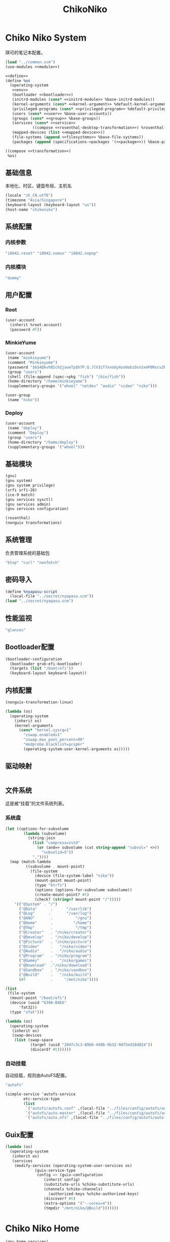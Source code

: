 #+TITLE: ChikoNiko

* Chiko Niko System
琪可的笔记本配置。
#+begin_src scheme :tangle ../reconfigure/chikoniko-system.scm :noweb yes :noweb-prefix no
(load "../common.scm")
(use-modules <<module>>)

<<define>>
(define %os
  (operating-system
   <<env>>
   (bootloader <<bootloader>>)
   (initrd-modules (cons* <<initrd-module>> %base-initrd-modules))
   (kernel-arguments (cons* <<kernel-argument>> %default-kernel-arguments))
   (privileged-programs (cons* <<privileged-program>> %default-privileged-programs))
   (users (cons* <<user>> %base-user-accounts))
   (groups (cons* <<group>> %base-groups))
   (services (cons* <<service>>
  		    ((compose <<rosenthal-desktop-transformation>>) %rosenthal-desktop-services)))
   (mapped-devices (list <<mapped-device>>))
   (file-systems (append <<filesystems>> %base-file-systems))
   (packages (append (specifications->packages '(<<package>>)) %base-packages))))

((compose <<transformation>>)
 %os)
#+end_src

** 基础信息
本地化、时区、键盘布局、主机名
#+begin_src scheme :noweb-ref env
  (locale "zh_CN.utf8")
  (timezone "Asia/Singapore")
  (keyboard-layout (keyboard-layout "us"))
  (host-name "chikoniko")
#+end_src

** 系统配置
*** 内核参数
#+begin_src scheme :noweb-ref kernel-argument
  "i8042.reset" "i8042.nomux" "i8042.nopnp"
#+end_src

*** 内核模块
#+begin_src scheme :noweb-ref initrd-module
  "dummy"
#+end_src

** 用户配置
*** Root
#+begin_src scheme :noweb-ref user
  (user-account
    (inherit %root-account)
    (password #f))
#+end_src

*** MinkieYume
#+begin_src scheme :noweb-ref user
  (user-account
   (name "minkieyume")
   (comment "Minkieyume")
   (password "$6$4QkvhBIch2jaueTp$h7P.Q.JlV3iT7xnoUyXoo0obiOsnSxmP8Rscv2PpF1YhP7I6Sp3/CN5VddDSxGqOWfzo0D.2yeP/Km4oCsOvm1")
   (group "users")
   (shell (file-append (spec->pkg "fish") "/bin/fish"))
   (home-directory "/home/minkieyume")
   (supplementary-groups '("wheel" "netdev" "audio" "video" "niko")))
#+end_src

#+begin_src scheme :noweb-ref group
  (user-group
   (name "niko"))
#+end_src

*** Deploy
#+begin_src scheme :noweb-ref user
  (user-account
   (name "deploy")
   (comment "Deploy")
   (group "users")
   (home-directory "/home/deploy")
   (supplementary-groups '("wheel")))
#+end_src

** 基础模块
#+begin_src scheme :noweb-ref module
  (gnu)
  (gnu system)
  (gnu system privilege)
  (srfi srfi-26)
  (ice-9 match)
  (gnu services sysctl)
  (gnu services admin)
  (gnu services configuration)
#+end_src

#+begin_src scheme :noweb-ref module
  (rosenthal)
  (nonguix transformations)
#+end_src

** 系统管理
负责管理系统的基础包
#+begin_src scheme :noweb-ref package
  "btop" "curl" "neofetch"
#+end_src

** 密码导入
#+begin_src scheme :noweb-ref define
  (define %nyapasu-script
    (local-file "../secret/nyapasu.scm"))
  (load "../secret/nyapasu.scm")
#+end_src

** 性能监视
#+begin_src scheme :noweb-ref package
  "glances"
#+end_src

** Bootloader配置
#+begin_src scheme :noweb-ref bootloader
  (bootloader-configuration
    (bootloader grub-efi-bootloader)
    (targets (list "/boot/efi"))
    (keyboard-layout keyboard-layout))
#+end_src

** 内核配置
#+begin_src scheme :noweb-ref transformation
  (nonguix-transformation-linux)

  (lambda (os)
    (operating-system
      (inherit os)      
      (kernel-arguments
        (cons* "kernel.sysrq=1"
          "zswap.enabled=1"
          "zswap.max_pool_percent=90"
          "modprobe.blacklist=pcspkr"
          (operating-system-user-kernel-arguments os)))))
#+end_src

** 驱动映射
#+begin_src scheme :noweb-ref mapped-device
#+end_src

** 文件系统
这是被“挂载”的文件系统列表。
*** 系统盘
#+begin_src scheme :noweb-ref filesystems
  (let ((options-for-subvolume
          (lambda (subvolume)
            (string-join
              (list "compress=zstd"
                (or (and=> subvolume (cut string-append "subvol=" <>))
                  "subvolid=5"))
              ","))))
    (map (match-lambda
           ((subvolume . mount-point)
             (file-system
               (device (file-system-label "niko"))
               (mount-point mount-point)
               (type "btrfs")
               (options (options-for-subvolume subvolume))
               (create-mount-point? #t)
               (check? (string=? mount-point "/")))))
      '(("@System" . "/")
        ("@Data"      .      "/var/lib")
        ("@Log"      .       "/var/log")
        ("@GNU"       .          "/gnu")
        ("@Home"      .         "/home")
        ("@Tmp"       .          "/tmp")
        ("@Creator"   . "/niko/creator")
        ("@Develop"   . "/niko/develop")
        ("@Picture"   . "/niko/picture")
        ("@Video"     .   "/niko/video")
        ("@Audio"     .   "/niko/audio")
        ("@Program"   . "/niko/program")
        ("@Games"     .   "/niko/games")
        ("@Download"  ."/niko/download")
        ("@Sandbox"   . "/niko/sandbox")
        ("@Build"     .   "/niko/build")
        (#f           .     "/mnt/niko"))))
#+end_src

#+begin_src scheme :noweb-ref filesystems
  (list
   (file-system
    (mount-point "/boot/efi")
    (device (uuid "639A-B4E6"
  		'fat32))
    (type "vfat")))
#+end_src

#+begin_src scheme :noweb-ref transformation
  (lambda (os)
    (operating-system
     (inherit os)
     (swap-devices
      (list (swap-space
             (target (uuid "204fc3c3-89b6-449b-9b32-9df5ed18d024"))
             (discard? #t))))))
#+end_src

*** 自动挂载
自动挂载，规则由AutoFS配置。
#+begin_src scheme :noweb-ref package
"autofs"
#+end_src

#+begin_src scheme :noweb-ref service
(simple-service 'autofs-service
		etc-service-type
		(list
		 `("autofs/autofs.conf" ,(local-file "../files/config/autofs/autofs.conf"))
		 `("autofs/auto.master" ,(local-file "../files/config/autofs/auto.master"))
		 `("autofs/auto.nfs" ,(local-file "../files/config/autofs/auto.nfs"))))
#+end_src

** Guix配置
#+begin_src scheme :noweb-ref transformation
(lambda (os)
  (operating-system
   (inherit os)
   (services
    (modify-services (operating-system-user-services os)
  		     (guix-service-type
  		      config => (guix-configuration
  				 (inherit config)
  				 (substitute-urls %chiko-substitute-urls)
  				 (channels %chiko-channels)
				   (authorized-keys %chiko-authorized-keys)
  				 (discover? #t)
  				 (extra-options '("--cores=4"))
  				 (tmpdir "/mnt/niko/@Build")))))))
#+end_src

* Chiko Niko Home
#+begin_src scheme :noweb yes :noweb-ref module
  (gnu home services)
  (gnu home services dotfiles)
  (gnu home services shells)
#+end_src

** Home服务
#+begin_src scheme :noweb yes :noweb-prefix no :noweb-ref service
  (service guix-home-service-type
  	 `(("minkieyume" ,(home-environment
  			   (services (cons* <<home-service>> %rosenthal-desktop-home-services))))))
#+end_src

#+begin_src scheme :noweb yes :noweb-ref home-service
  (service home-dotfiles-service-type
  	 (home-dotfiles-configuration
  	  (directories '("../files/config/dotfiles"))))
#+end_src

#+begin_src scheme :noweb-ref home-service
  (service home-files-service-type
  	 `((".ssh/id_rsa" ,(local-file "../secret/keys/niko_ssh_rsa"))  	   
  	   (".dash_rsa" ,(local-file "../secret/keys/dash_rsa"))
  	   (".gitconfig" ,(local-file "../files/config/gitconfig"))
  	   (".ssh/config" ,(local-file "../files/config/ssh-config"))
  	   ("Downloads" ,(symlink-to "/niko/download"))
  	   ("Pictures" ,(symlink-to "/niko/picture"))
  	   ("Creator" ,(symlink-to "/niko/creator"))
  	   ("Develop" ,(symlink-to "/niko/develop"))
  	   ("Application" ,(symlink-to "/niko/program"))
  	   ("Audio" ,(symlink-to "/niko/audio"))
  	   ("Video" ,(symlink-to "/niko/video"))
  	   ("Games" ,(symlink-to "/niko/games"))))
#+end_src

** 环境变量
#+begin_src scheme :noweb yes :noweb-ref home-service :noweb-prefix no
  (simple-service 'extra-environment-variables
      home-environment-variables-service-type
    `(<<home-environment-variable>>))
#+end_src


* 基础服务
** 登陆管理
#+begin_src scheme :noweb-ref service
  (service pam-limits-service-type
  	 (list
            (pam-limits-entry "*" 'both 'nofile 100000)))
#+end_src

** 网络模块
#+begin_src scheme :noweb-ref module
  (gnu services networking)
#+end_src

*** 系统网络
#+begin_src scheme :noweb-ref service
;; https://github.com/quic-go/quic-go/wiki/UDP-Buffer-Sizes
(simple-service 'udp-buffer-size
		sysctl-service-type
		'(("net.core.rmem_max" . "7500000")
		  ("net.core.wmem_max" . "7500000")))
(simple-service 'ip-forward
		sysctl-service-type
		'(("net.ipv4.ip_forward" . "1")
		  ("net.ipv6.conf.all.forwarding" . "1")))
(simple-service 'tcp-keepalive
                sysctl-service-type
                '(("net.ipv4.tcp_keepalive_time" . "60")
  		("net.ipv4.tcp_keepalive_intvl" . "20")
  		("net.ipv4.tcp_keepalive_probes" . "5")
  		("net.ipv4.tcp_fin_timeout" . "15")
  		("net.netfilter.nf_conntrack_tcp_timeout_established" . "1800")))
(simple-service 'conntrack-udp-timeout
		sysctl-service-type
		'(("net.netfilter.nf_conntrack_udp_timeout" . "180")
		  ("net.netfilter.nf_conntrack_udp_timeout_stream" . "600")))
#+end_src

*** NetworkManager
#+begin_src scheme :noweb-ref transformation
(lambda (os)
  (operating-system
   (inherit os)
   (services
    (modify-services (operating-system-user-services os)
  		     (network-manager-service-type
  		      config => (network-manager-configuration
  				 (inherit config)
				   (dns "none")
  				 (extra-configuration-files
  				  `(("wifi_rand_mac.conf"
  				     ,(plain-file "wifi_rand_mac.conf" "\
  # Generate a random MAC for each network connection and associate the two
  # permanently.
  [connection-mac-randomization]
  ethernet.cloned-mac-address=stable
  wifi.cloned-mac-address=stable\n"))
  				    ("ip6-privacy.conf"
  				     ,(plain-file "ip6-privacy.conf" "\
  # Use IPv6 Privacy Extensions.
  [connection]
  ipv6.ip6-privacy=2\n"))))))))))
#+end_src

*** Nftables
#+begin_src scheme :noweb-ref service
  (service nftables-service-type
    (nftables-configuration
      (ruleset (local-file "../files/config/chikoniko/nftables.conf"))))
#+end_src

*** Resolv配置
#+begin_src scheme :noweb-ref service
(simple-service 'resolv-service
        	etc-service-type
        	`(("resolv.conf" ,(plain-file "resolv.conf" "search tailb8a678.ts.net\nnameserver 192.168.8.1\nnameserver 8.8.8.8\nnameserver 1.1.1.1\nnameserver 114.114.114.114"))))
#+End_src

** OpenSSH
#+begin_src scheme :noweb-ref module
  (gnu services ssh)
#+end_src

配置SSH配置的服务：
#+begin_src scheme :noweb-ref service
(service openssh-service-type
    	 (openssh-configuration
    	  (password-authentication? #f)
    	  (permit-root-login #f)
    	  (authorized-keys
    	   `(("minkieyume"
  	    ,%chiko-ssh-key)
  	   ("deploy"
    	      ,%chiko-ssh-key)))))
#+end_src

** Mcron
Mcron是guix用于管理计划任务的服务，类似crontab。
#+begin_src scheme :noweb-ref module
  (gnu services mcron)
#+end_src

mcron的服务，值得注意的是，jobs的参数必须要用quote括起来，因为里面是一个传递给mcron的(job xxxx)的表达式，这个表达式不能在guix编译时运行。
#+begin_src scheme :noweb-ref service :noweb yes :noweb-prefix no
  (service mcron-service-type
    (mcron-configuration
      (jobs '(<<mcron-job>>))))
#+end_src

** Fish
fish，开箱即用的终端解释器。
#+begin_src scheme :noweb-ref package
  "fish"
#+end_src

* 工具
** 通用工具
#+begin_src scheme :noweb-ref package
  "openssl"
  "rsync"
  "cryptsetup"
#+end_src

** 网络调试
#+begin_src scheme :noweb-ref package
  "bind:utils"
  "tcpdump"
#+end_src

** 加密工具
#+begin_src scheme :noweb-ref package
  "openssl"
  "cryptsetup"
#+end_src

** Git
#+begin_src scheme :noweb-ref module
  (gnu packages version-control)
#+end_src

#+begin_src scheme :noweb-ref package
  "git"
#+end_src

** Emacs
#+begin_src scheme :noweb-ref home-environment-variable
  ("EDITOR" . "emacsclient")
  ("VISUAL" . "$EDITOR")
  ("ESHELL" . ,(file-append (spec->pkg "fish") "/bin/fish"))
#+end_src

基础的包配置
#+begin_src scheme :noweb-ref package
  "emacs-pgtk"

  ;;包管理器
  "emacs-straight"
  "emacs-use-package"

  ;;编辑模式
  "emacs-beancount"
  "emacs-nginx-mode"
  "emacs-edit-indirect"
  "emacs-fish-mode"
  "emacs-json-mode"
  "emacs-markdown-mode"
  "emacs-nftables-mode"
  "emacs-zig-mode"  
  "emacs-cmake-mode"
  "emacs-gdscript-mode"
  "emacs-yaml-mode"
  "emacs-rust-mode"
  "emacs-racket-mode"
  "emacs-geiser"
  "emacs-geiser-guile"
  "emacs-plantuml-mode"
  "emacs-scribble-mode"

  ;;编辑器优化
  "emacs-company"
  "emacs-vertico"
  "emacs-orderless"
  "emacs-consult"
  "emacs-marginalia"
  "emacs-embark"
  "emacs-rainbow-delimiters"
  "emacs-paredit"
  "emacs-smartparens"  

  ;;键位优化
  "emacs-disable-mouse"
  "emacs-hydra"
  "emacs-restart-emacs"
  "emacs-which-key"

  ;;万能工具
  "emacs-pinentry"
  "emacs-pdf-tools"
  "emacs-ement"
  "emacs-projectile"
  "emacs-circe"
  "emacs-emacsql"
  "emacs-ox-hugo"
  "emacs-org-download"

  ;;AI集成
  "emacs-llm"

  ;;笔记软件
  "emacs-ekg"

  ;;终端优化
  "emacs-eat-hako"
  "emacs-eshell-syntax-highlighting"
  "emacs-fish-completion"

  ;;版本控制
  "emacs-magit"
  "emacs-magit-todos"

  ;;文件管理
  "emacs-dirvish@d877433f957a363ad78b228e13a8e5215f2d6593"
  "emacs-dired-git-info"

  ;;主题资源
  "emacs-all-the-icons"
  "emacs-spacemacs-theme"

  ;;外部依赖
  "tree-sitter"
  "plantuml"
#+end_src

#+begin_src scheme :noweb-ref home-service
(simple-service 'emacs-configuration
      		home-xdg-configuration-files-service-type
      		`(("emacs/init.el"
      		   ,(computed-substitution-with-inputs "init.el"
      						       (local-file "../files/config/emacs/init.el")
      						       (specs->pkgs "ccls"
      								    "fish"
      								    "python-lsp-server"
      								    "rust-analyzer"
      								    "zig-zls"
    								    "fd"
								    "mpv"
								    "ffmpegthumbnailer"
								    "p7zip"
								    "imagemagick"
								    "mediainfo"
								    "vips")))
      		  ("emacs/.init-themes.el"
      		   ,(local-file "../files/config/chikoniko/init-theme.el"))))
#+end_src

#+begin_src scheme :noweb-ref home-service
  (simple-service 'home-emacs
  		home-shepherd-service-type
  		(list (shepherd-service
  		       (provision '(emacs-daemon))
  		       (start
  			#~(make-forkexec-constructor
  			   '("emacs" "--fg-daemon")))
  		       (stop
  			#~(make-forkexec-constructor
  			   '("emacsclient" "--eval" "(kill-emacs)"))))))
#+end_src
[[file:../files/config/emacs/Emacs配置.org][Emacs配置]]
[[file:../files/config/chikoniko/emacs-theme.el][emacs-themes.el]]

** Doas
Doas是比Sudo更简洁，也更为安全的提权工具。
之所以用Doas而不用Sudo，是因为Sudo通常会有一定的安全漏洞，结构也比较复杂，而Doas结构相对简单，攻击面也更少，适合不需要复杂提权配置的服务器或个人。
#+begin_src scheme :noweb-ref package
  "opendoas"
#+end_src

引入自定义的包定义的doas服务。
#+begin_src scheme :noweb-ref module
  (chiko services doas)
#+end_src

自定义doas规则：
#+begin_src scheme :noweb-ref service :noweb yes :noweb-prefix no
  (service doas-service-type
    (doas-configuration
      (rules
        (list <<doas-ruleset>>))))
#+end_src

*** Doas规则
doas规则的匹配顺序是下面的规则覆盖上面的规则，因此最上面的规则最好作为默认和根规则，而下面的规则则作为覆盖上面规则的其它额外规则。

这是最基础的规则，应用于组的规则
#+begin_src scheme :noweb-ref doas-ruleset
  (doas-rule
    (permit #t)
    (user ":wheel")
    (options '("persist" "keepenv")))
#+end_src

为root用户提供修复的环境变量补全
#+begin_src scheme :noweb-ref doas-ruleset
  (doas-rule
    (permit #t)
    (user ":wheel")
    (options '("persist"
               "setenv { http_proxy https_proxy HOME=/root XDG_CACHE_HOME=/root/.cache PATH=/run/setuid-programs:/root/.config/guix/current/bin:/run/current-system/profile/bin:/run/current-system/profile/sbin INFOPATH=/root/.config/guix/current/share/info:/run/current-system/profile/share/info GIT_EXEC_PATH=/root/.guix-profile/libexec/git-core}"))
    (as-target "root"))
#+end_src

*** 禁用sudo
为了安全，最好禁用sudo，避免sudo的漏洞影响安全性。
#+begin_src scheme :noweb-ref env
  (sudoers-file
    (plain-file "sudoers" "Defaults env_reset\ndeploy ALL=(ALL) NOPASSWD: ALL"))
#+end_src


** GPG
#+begin_src scheme :noweb-ref package
  "gnupg"
  "pinentry-emacs"
#+end_src

#+begin_src scheme :noweb-ref module
  (gnu home services gnupg)
#+end_src

#+begin_src scheme :noweb-ref home-service
(service home-gpg-agent-service-type
	 (home-gpg-agent-configuration
	  (pinentry-program
	   (file-append (spec->pkg "pinentry-emacs") "/bin/pinentry-emacs"))
	  (ssh-support? #t)
	  (extra-content (string-join '("allow-emacs-pinentry"
					"allow-loopback-pinentry") "\n"))))
#+end_src

** 解压
#+begin_src scheme :noweb-ref package
  "unzip"
#+end_src

** KeepassXC
密码管理软件
#+begin_src scheme :noweb-ref package
  "keepassxc"
  "keepassxc-browser-icecat"
#+end_src

* 备份
** Syncthing
#+begin_src scheme :noweb-ref module
  (gnu services syncthing)
#+end_src

#+begin_src scheme :noweb-ref service
  (service syncthing-service-type
  	 (syncthing-configuration (user "minkieyume")))
#+end_src

* 代理
** Yggdrasil
#+begin_src scheme :noweb-ref service
  (service yggdrasil-service-type
    (yggdrasil-configuration
      (autoconf? #f) ;; use only the public peers
      (json-config
        '((peers . #("tls://yg-hkg.magicum.net:32333"
                     "quic://yg-hkg.magicum.net:32334"))
           (listen . #("tls://0.0.0.0:1234"
                       "quic://0.0.0.0:1234"
                       "tls://[::]:1234"
                       "quic://[::]:1234"))))))
#+end_src

** Tailscale
#+begin_src scheme :noweb-ref module
  (rosenthal services networking)
#+end_src

#+begin_src scheme :noweb-ref service
  (service tailscale-service-type)
#+end_src

* 容器
#+begin_src scheme :noweb-ref module
  (gnu services docker)
#+end_src

#+begin_src scheme :noweb-ref service
  (service containerd-service-type)
#+end_src

#+begin_src scheme :noweb-ref service
  (service docker-service-type
    (docker-configuration
      (enable-iptables? #f)))
#+end_src

* 桌面环境
#+begin_src scheme :noweb-ref module
  (gnu home services fontutils)
#+end_src

** Greetd
#+begin_src scheme :noweb-ref rosenthal-desktop-transformation
  (lambda (rosenthal-desktop-services)
    (modify-services rosenthal-desktop-services
  		   (greetd-service-type
  		    config => (greetd-configuration
  			       (inherit config)
  			       (terminals
  				(map (lambda (x)
  				       (greetd-terminal-configuration
  					(terminal-vt (number->string x))
  					(terminal-switch (eqv? 1 x))
  					(default-session-command
  					  (cond
  					   ((eqv? 1 x)
  					    (greetd-tuigreet-session))
  					   (else
  					    (greetd-agreety-session
  					     (command
  					      (greetd-user-session
  					       (command #~(getenv "SHELL"))))))))))
  				     (iota 6 1)))))))
#+end_src

** GTK
*** GTK配置
#+begin_src scheme :noweb-ref home-service
  (simple-service 'gtk-settings-new
  		home-files-service-type 
  		`((".gtkrc-2.0"
  		   ,(local-file "../files/config/chikoniko/gtk2.conf"))))
#+end_src

#+begin_src scheme :noweb-ref home-service
  (simple-service 'gtk-settings-new
  		home-xdg-configuration-files-service-type
  		`(("gtk-3.0/settings.ini"
  		   ,(local-file "../files/config/chikoniko/gtk.conf"))
  		  ("gtk-4.0/settings.ini"
  		   ,(local-file "../files/config/chikoniko/gtk.conf"))))
#+end_src

** Wayland
*** niri
#+begin_src scheme :noweb-ref package
  "niri"
  "wl-clipboard"
  "imv"
  "foot"
  "light"
  "swaylock"
  "swaylock-effects"
  "wireplumber"
  "xwayland-satellite"
#+end_src

#+begin_src scheme :noweb-ref home-service
  (service home-niri-service-type
  	 (home-niri-configuration
  	  (config
  	   (computed-substitution-with-inputs "niri.kdl"
  					      (local-file "../files/config/chikoniko/niri.kdl")
  					      (cons* (local-file "../secret/wallpapers" #:recursive? #t)
  					       (specs->pkgs "foot"
  							    "light"
  							    "rofi"
  							    "swaylock-effects"
  							    "wireplumber"
  							    "xwayland-satellite"))))))
  (service home-rofi-service-type
  	 (home-rofi-configuration
  	  (config
  	   (mixed-text-file "rofi.rasi" "\
  configuration {
      icon-theme: \"Qogir\";
  }
  @theme \"" (spec->pkg "rofi") "/share/rofi/themes/fullscreen-preview.rasi\"\n"))))
#+end_src
[[file:../files/config/chikoniko/niri.kdl][Niri配置]]

*** Foot
轻量级的终端模拟器
#+begin_src scheme :noweb-ref home-service
  (simple-service 'emacs-configuration
  		home-xdg-configuration-files-service-type
  		`(("foot/foot.ini"
  		   ,(local-file "../files/config/chikoniko/foot.ini"))))
#+end_src

*** xdg-desktop-portal
#+begin_src scheme :noweb-ref package
  "xdg-desktop-portal"
  "xdg-desktop-portal-gnome"
  "xdg-desktop-portal-gtk"
#+end_src

*** waybar
#+begin_src scheme :noweb-ref home-service
  (service home-waybar-service-type
    (home-waybar-configuration
      (config
        (computed-substitution-with-inputs "config.json"
          (local-file "../files/config/chikoniko/waybar.json")
          (specs->pkgs "light" "wireplumber")))
      (style
        (local-file "../files/config/chikoniko/waybar.css"))))
#+end_src

*** swaybg
#+begin_src scheme :noweb-ref home-service
  (service home-swaybg-service-type
  	 (home-swaybg-configuration
  	  (background (local-file "../secret/wallpapers/wallpaper.png"))))
#+end_src

*** mako
#+begin_src scheme :noweb-ref home-service
  (service home-mako-service-type
    (home-mako-configuration
      (config (local-file "../files/config/chikoniko/mako.conf"))))
#+end_src

*** fontconfig
#+begin_src scheme :noweb-ref package
  "font-awesome"
  "font-adobe-source-serif"
  "font-google-noto"
  "font-google-noto-sans-cjk"
  "font-google-noto-serif-cjk"
  "font-google-noto-emoji"
  "font-victor-mono"
  "font-sarasa-gothic"
#+end_src

#+begin_src scheme :noweb-ref home-service
  (simple-service 'extra-fontconfig
      home-fontconfig-service-type
    (let ((sans  "SF Pro Text")
          (serif "New York Medium")
          (mono  "Victor Mono")
          (emoji "Noto Color Emoji"))
      `((alias
         (family "sans-serif")
         (prefer
          (family ,sans)
          (family "Noto Sans CJK SC")
          (family ,emoji)))
        (alias
         (family "serif")
         (prefer
          (family ,serif)
          (family "Noto Serif CJK SC")
          (family ,emoji)))
        (alias
         (family "monospace")
         (prefer
          (family ,mono)
          (family "Sarasa Mono SC")
          (family ,emoji)))

        ,@(map (lambda (name)
                 `(alias
                   (family ,name)
                   (prefer
                    (family ,sans)
                    (family "sans-serif"))))
               '("system-ui"
                 "ui-sans-serif"))
        (alias
         (family "ui-serif")
         (prefer
          (family ,serif)
          (family "serif")))
        (alias
         (family "ui-monospace")
         (prefer
          (family ,mono)
          (family "monospace"))))))
#+end_src

*** fcitx5
**** 服务配置
#+begin_src scheme :noweb-ref home-service
  (service home-fcitx5-service-type
  	 (home-fcitx5-configuration
  	   (themes (specs->pkgs "fcitx5-material-color-theme"))
  	   (input-method-editors (specs->pkgs "fcitx5-rime" "fcitx5-anthy"))
  	   (qt-im-module? #t)))
#+end_src

**** 环境配置
#+begin_src scheme :noweb-ref home-environment-variable
  ("SDL_IM_MODULE" . "fcitx")
  ("GLFW_IM_MODULE" . "ibus")
  ("QT_IM_MODULES" . "wayland;fcitx;ibus")
#+end_src

**** GTK兼容
#+begin_src scheme :noweb-ref package
    "fcitx5-gtk"
    "fcitx5-gtk4"
#+end_src

#+begin_src scheme :noweb-ref home-environment-variable
  ("GTK_IM_MODULE_FILE" . "$GUIX_GTK3_IM_MODULE_FILE")
#+end_src

*** librewolf
#+begin_src scheme :noweb-ref package
  "librewolf"
  "icecat-l10n:zh-CN"
  "adaptive-tab-bar-colour-icecat"
  "bitwarden-icecat"
  "livemarks-icecat"
  "miniflux-injector-icecat"
  "ohmyech-icecat"
  "privacy-redirect-icecat"
  "ublock-origin-icecat"
#+end_src

#+begin_src scheme :noweb-ref home-environment-variable
  ("MOZ_ENABLE_WAYLAND" . "1")
#+end_src
  
* 程序开发
** C/Cpp
#+begin_src scheme :noweb-ref package
  "gcc-toolchain"
  "ccls"
#+end_src

** Rust
#+begin_src scheme :noweb-ref package
  "rust"
  "rust-analyzer"
  "rust:tools"
  "rust:cargo"
#+end_src

** Zig
#+begin_src scheme :noweb-ref package
  "zig"
  "zig-zls"
#+end_src

** Python
#+begin_src scheme :noweb-ref package
  "python"
  "python-lsp-server"
#+end_src

** Racket
#+begin_src scheme :noweb-ref package
  "racket"
#+end_src

** Scheme
#+begin_src scheme :noweb-ref package
  "chibi-scheme"
#+end_src


* 包管理器
** Flatpak
#+begin_src scheme :noweb-ref package
  "flatpak"
#+end_src

* 通讯
** NHeko
#+begin_src scheme :noweb-ref package
  "nheko"
#+end_src

* 多媒体
** mpv
#+begin_src scheme :noweb-ref package
  "mpv"
#+end_src

** obs
#+begin_src scheme :noweb-ref package
  "obs"
#+end_src

** Kodi
#+begin_src scheme :noweb-ref package
  "kodi-wayland"
#+end_src

* 游戏
** steam
#+begin_src scheme :noweb-ref package
  "steam"
  "steam-devices-udev-rules"
#+end_src

#+begin_src scheme :noweb-ref home-environment-variable
  ("GUIX_SANDBOX_HOME" . "/niko/sandbox")
  ("GUIX_SANDBOX_EXTRA_SHARES" . "$HOME/Downloads:/niko/picture/screenshots")
#+end_src

** Retroarch
#+begin_src scheme :noweb-ref package
  "retroarch"
#+end_src

*** 驱动配置
#+begin_src scheme :noweb yes :noweb-ref service :noweb-prefix no
  (udev-rules-service 'steam-devices (spec->pkg "steam-devices-udev-rules"))
  (udev-rules-service 'controller <<controller-permission-udev-rule>>)
#+end_src

See also: <https://github.com/ValveSoftware/steam-for-linux/issues/2092>
#+begin_src scheme :noweb-ref controller-permission-udev-rule
  (udev-rule "60-controller-permission.rules" "\
  KERNEL==\"event*\", ATTRS{idVendor}==\"045e\", ATTRS{idProduct}==\"028e\", \
  MODE=\"0660\", GROUP=\"users\"")
#+end_src

* 创作
** 游戏开发
*** Godot
#+begin_src scheme :noweb-ref package
  "godot"
#+end_src

** 绘画
#+begin_src scheme :noweb-ref package
  "krita"
  "inkscape"
#+end_src

** 音乐创作
*** LMMS
#+begin_src scheme :noweb-ref package
  "lmms"
#+end_src

*** SingBox
八音盒软件
#+begin_src scheme :noweb-ref package
"sing-box"
#+end_src

**** 配置导入
#+begin_src scheme :noweb-ref define
  (define %sing-box-listener
    (local-file "../files/config/singbox/listener.scm"))
  (define %sing-box-config-file
    (computed-file "sing-box.json"
      (with-extensions (map specification->package '("guile-json@4"))
        #~(begin
            (primitive-load #$%nyapasu-script)
            (primitive-load #$%sing-box-listener)
            (sing-box-listener #$output)))))
#+end_src

**** 权限
#+begin_src scheme :noweb-ref privileged-program
  (privileged-program
    (program (file-append (spec->pkg "sing-box") "/bin/sing-box"))
    (capabilities "cap_net_admin,cap_net_bind_service,cap_net_raw+ep"))
#+end_src

**** 服务
#+begin_src scheme :noweb-ref service
  (simple-service 'sing-box-service
  		shepherd-root-service-type
  		(list
  		 (let ((config %sing-box-config-file))
  		   (shepherd-service
  		    (documentation "Run sing-box singing listener.")
  		    (provision '(singbox sing-box))
  		    (requirement '(networking))
  		    (start #~(make-forkexec-constructor
  			      (list "/run/privileged/bin/sing-box" "run" "-c" #$config)
                                #:log-file "/var/log/sing-box.log"
                                #:supplementary-groups '("netdev")
    		                #:user "singbox"
  			      #:resource-limits '((nofile 100000 100000))))
  		    (stop #~(make-kill-destructor))))))
#+end_src

**** 透明唱片
#+begin_src scheme :noweb-ref service
(simple-service 'sing-box-tcd
		shepherd-root-service-type
		(list
		 (shepherd-service
		  (documentation "运行一个SingBox TCD，透明唱片播放程序")
		  (provision '(singbox-tcd sing-box-tcd))
		  (requirement '(sing-box))
		  (respawn? #f)
		  (start #~(lambda _
			     (let* ((ip #$(file-append (spec->pkg "iproute2") "/sbin/ip"))
				    (st1 (system* ip "route" "add" "local" "default" "dev" "lo" "table" "100"))
				    (st2 (system* ip "rule" "add" "fwmark" "1" "table" "100"))
				    (st3 (system* ip "-6" "route" "add" "local" "default" "dev" "lo" "table" "100"))
				    (st4 (system* ip "-6" "rule" "add" "fwmark" "1" "table" "100")))
			       (and (map (lambda (st)
					   (= 0 (status:exit-val st)))
					 (list st1 st2 st3 st4))))))
		  (stop #~(lambda _
			    (let* ((ip #$(file-append (spec->pkg "iproute2") "/sbin/ip"))
				   (st1 (system* ip "rule" "del" "fwmark" "1" "table" "100"))
				   (st2 (system* ip "route" "del" "local" "default" "dev" "lo" "table" "100"))
				   (st3 (system* ip "-6" "rule" "del" "fwmark" "1" "table" "100"))
				   (st4 (system* ip "-6" "route" "del" "local" "default" "dev" "lo" "table" "100")))
			      (and (map (lambda (st)
					  (= 0 (status:exit-val st)))
					(list st1 st2 st3 st4)))))))))
#+end_src

**** 用户态
#+begin_src scheme :noweb-ref user
  (user-account
    (name "singbox")
    (group "nogroup")
    (system? #t)
    (home-directory "/var/empty/"))
#+end_src
